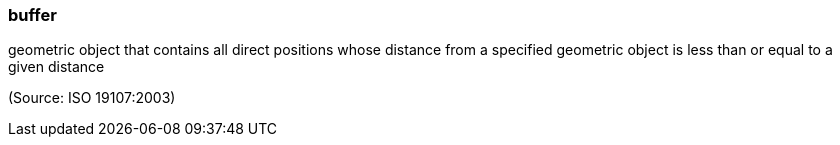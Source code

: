 === buffer

geometric object that contains all direct positions whose distance from a specified geometric object is less than or equal to a given distance

(Source: ISO 19107:2003)

